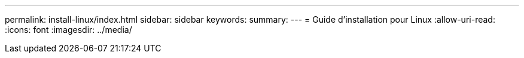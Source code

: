 ---
permalink: install-linux/index.html 
sidebar: sidebar 
keywords:  
summary:  
---
= Guide d'installation pour Linux
:allow-uri-read: 
:icons: font
:imagesdir: ../media/


